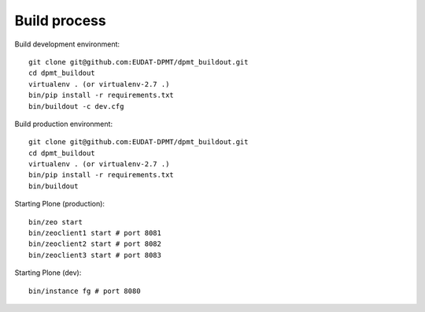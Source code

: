 Build process
=============

Build development environment::

    git clone git@github.com:EUDAT-DPMT/dpmt_buildout.git
    cd dpmt_buildout
    virtualenv . (or virtualenv-2.7 .)
    bin/pip install -r requirements.txt
    bin/buildout -c dev.cfg

Build production environment::

    git clone git@github.com:EUDAT-DPMT/dpmt_buildout.git
    cd dpmt_buildout
    virtualenv . (or virtualenv-2.7 .)
    bin/pip install -r requirements.txt
    bin/buildout

Starting Plone (production)::

    bin/zeo start
    bin/zeoclient1 start # port 8081
    bin/zeoclient2 start # port 8082
    bin/zeoclient3 start # port 8083

Starting Plone (dev)::

    bin/instance fg # port 8080

